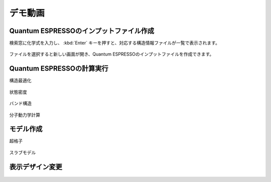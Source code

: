 .. _demo:

==============
デモ動画
==============

.. _input:

Quantum ESPRESSOのインプットファイル作成
=====================================================

検索窓に化学式を入力し、 :kbd:`Enter` キーを押すと、対応する構造情報ファイルが一覧で表示されます。

 .. raw:: html

    <div class="youtube">
    <iframe src="https://www.youtube.com/embed/Dbx0anIMr-g?rel=0" frameborder="0" allowfullscreen></iframe>
    </div>

ファイルを選択すると新しい画面が開き、Quantum ESPRESSOのインプットファイルを作成できます。

 .. raw:: html

    <div class="youtube">
    <iframe src="https://www.youtube.com/embed/4m8FnGPOhP8?rel=0" frameborder="0" allowfullscreen></iframe>
    </div>


.. _calculation:

Quantum ESPRESSOの計算実行
=========================================

構造最適化

 .. raw:: html

    <div class="youtube">
    <iframe src="https://www.youtube.com/embed/lPijeQt04L4?rel=0" frameborder="0" allowfullscreen></iframe>
    </div>

状態密度

 .. raw:: html

    <div class="youtube">
    <iframe src="https://www.youtube.com/embed/ja8QANYIrVU?rel=0" frameborder="0" allowfullscreen></iframe>
    </div>

バンド構造

 .. raw:: html

    <div class="youtube">
    <iframe src="https://www.youtube.com/embed/f339M581I8c?rel=0" frameborder="0" allowfullscreen></iframe>
    </div>

分子動力学計算

 .. raw:: html

    <div class="youtube">
    <iframe src="https://www.youtube.com/embed/cKIgnmVCU9A?rel=0" frameborder="0" allowfullscreen></iframe>
    </div>

.. _modeling:

モデル作成
==================

超格子

 .. raw:: html

    <div class="youtube">
    <iframe src="https://www.youtube.com/embed/hPUZC1aE2FE?rel=0" frameborder="0" allowfullscreen></iframe>
    </div>

スラブモデル

 .. raw:: html

    <div class="youtube">
    <iframe src="https://www.youtube.com/embed/OZTcK_Utfqg?rel=0" frameborder="0" allowfullscreen></iframe>
    </div>

.. _designer:

表示デザイン変更
===================

  .. raw:: html

    <div class="youtube">
    <iframe src="https://www.youtube.com/embed/JAXefc0IUL8?rel=0" frameborder="0" allowfullscreen></iframe>
    </div>